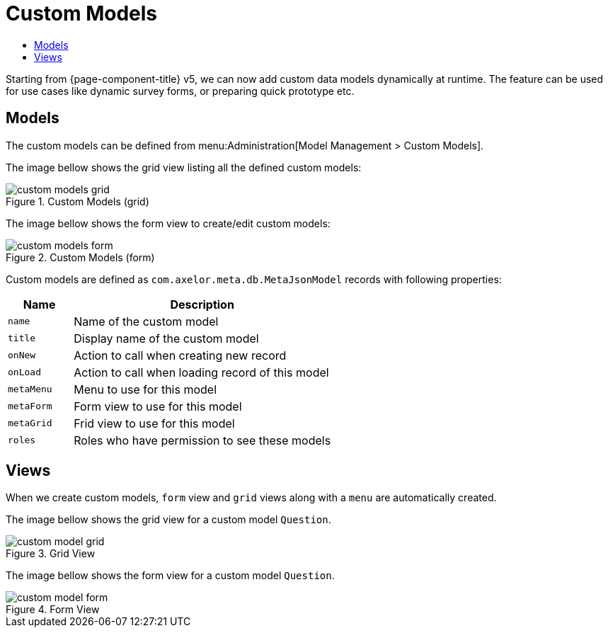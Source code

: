 = Custom Models
:toc:
:toc-title:

Starting from {page-component-title} v5, we can now add custom data models dynamically at runtime. The feature can be used
for use cases like dynamic survey forms, or preparing quick prototype etc.

== Models

The custom models can be defined from menu:Administration[Model Management > Custom Models].

The image bellow shows the grid view listing all the defined custom models:

.Custom Models (grid)
image::custom-models-grid.png[]

The image bellow shows the form view to create/edit custom models:

.Custom Models (form)
image::custom-models-form.png[]

Custom models are defined as `com.axelor.meta.db.MetaJsonModel` records with following properties:

[%header,cols="2,8"]
|===
| Name        | Description
| `name`      | Name of the custom model
| `title`     | Display name of the custom model
| `onNew`     | Action to call when creating new record
| `onLoad`    | Action to call when loading record of this model
| `metaMenu`  | Menu to use for this model
| `metaForm`  | Form view to use for this model
| `metaGrid`  | Frid view to use for this model
| `roles`     | Roles who have permission to see these models
|===

== Views

When we create custom models, `form` view and `grid` views along with a `menu` are automatically created.

The image bellow shows the grid view for a custom model `Question`.

.Grid View
image::custom-model-grid.png[]

The image bellow shows the form view for a custom model `Question`.

.Form View
image::custom-model-form.png[]

